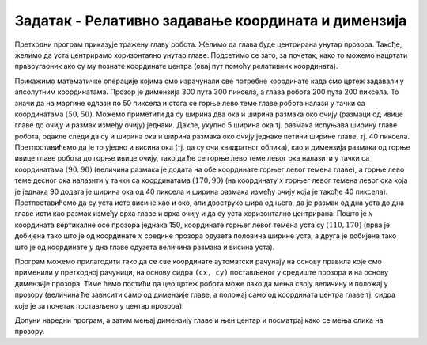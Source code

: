 Задатак - Релативно задавање координата и димензија
===================================================

.. questionnote::

   Нацртај наранџасту главу робота квадратног облика, која има црне
   очи и уста правоугаоног облика.

.. activecode:: glava_robota
   :passivecode: onlymain
   :autorun:
   :includesrc: _includes/glava_robota.py

   Глава робота
   ~~~~
		
Претходни програм приказује тражену главу робота. Желимо да глава буде
центрирана унутар прозора. Такође, желимо да уста центрирамо
хоризонтално унутар главе. Подсетимо се зато, за почетак, како то
можемо нацртати правоугаоник ако су му познате координате центра (овај
пут помоћу релативних координата).
   
.. mchoice:: pygame_quiz_centriranje_pravougaonika_relativno
   :answer_a: pg.draw.rect(prozor, boja, (cx, cy, a, b))
   :answer_b: pg.draw.rect(prozor, boja, (cx, cy, 2*a, 2*b))
   :answer_c: pg.draw.rect(prozor, boja, (cx - a/2, cy - b/2, a, b))
   :answer_d: pg.draw.rect(prozor, boja, (cx - a, cy - b, 2*a, 2*b))
   :correct: c
   :feedback_a: Покушај поново
   :feedback_b: Покушај поново
   :feedback_c: Тачно
   :feedback_d: Покушај поново
   
   Знаш да желиш да нацрташ правоугаоник ширине `a` и висине `b` тако
   да му је центар у тачки `cx` и `cy`. Коју наредбу можеш да
   употребиш за то?

Прикажимо математичке операције којима смо израчунали све потребне
координате када смо цртеж задавали у апсолутним координатама. Прозор
је димензија 300 пута 300 пиксела, а глава робота 200 пута 200
пиксела.  То значи да на маргине одлази по 50 пиксела и стога се горње
лево теме главе робота налази у тачки са координатама :math:`(50,
50)`. Можемо приметити да су ширина два ока и ширина размака око очију
(размаци од ивице главе до очију и размак између очију)
једнаки. Дакле, укупно 5 ширина ока тј. размака испуњава ширину главе
робота, одакле следи да су и ширина ока и ширина размака око очију
једнаке петини ширине главе, тј. 40 пиксела. Претпоставићемо да је то
уједно и висина ока (тј. да су очи квадратног облика), као и димензија
размака од горње ивице главе робота до горње ивице очију, тако да ће
се горње лево теме левог ока налазити у тачки са координатама
:math:`(90, 90)` (величина размака је додата на обе координате горњег
левог темена главе), а горње лево теме десног ока налазити у тачки са
координатама :math:`(170, 90)` (на координату :math:`x` горњег левог темена
левог ока која је једнака 90 додата је ширина ока од 40 пиксела и
ширина размака између очију која је такође 40
пиксела). Претпоставићемо да су уста исте висине као и око, али
двоструко шира од њега, да је размак од дна уста до дна главе исти као
размак између врха главе и врха очију и да су уста хоризонтално
центрирана. Пошто је :math:`x` координата вертикалне осе прозора једнака 150,
координате горњег левог темена уста 
су :math:`(110, 170)` (прва је добијена тако што је од координате :math:`x`
средине прозора одузета половина ширине уста, а друга је добијена тако
што је од координате :math:`y` дна главе одузета величина размака и висина
уста).

Програм можемо прилагодити тако да се све координате аутоматски
рачунају на основу правила које смо применили у претходној рачуници,
на основу сидра ``(cx, cy)`` постављеног у средиште прозора и на
основу димензије прозора.  Тиме ћемо постићи да цео цртеж робота може
лако да мења своју величину и положај у прозору (величина ће зависити
само од димензије главе, а положај само од координата центра главе тј.
сидра које је за почетак постављено у центар прозора).

.. image:: ../../_images/glava_robota.png
   :width: 400px   
   :align: center 

Допуни наредни програм, а затим мењај димензију главе и њен центар и
посматрај како се мења слика на прозору.

.. activecode:: glava_robota_promenljive
   :nocodelens:		
   :modaloutput:
   :enablecopy:
   :playtask:
   :includexsrc: _includes/glava_robota2.py

   prozor.fill(pg.Color("white"))
    
   # sidro je u centru ekrana
   (cx, cy) = (sirina / 2, visina / 2)
   # dimenzija glave robota je 200x200 piksela
   glava_dim = 200
    
   # gornje levo teme glave određujemo tako da je centar glave u tački (cx, cy)
   glava_x = cx - glava_dim / 2
   glava_y = ???
   pg.draw.rect(prozor, pg.Color("orange"), (???, ???, glava_dim, glava_dim))
    
   # relativna dimenzija oka u odnosu na dimenziju glave
   oko_dim = glava_dim / 5
   # dimenzija razmaka oko očiju i oko usta
   razmak = glava_dim / 5
    
   # gornje levo teme levog oka u odnosu na gornje levo teme glave
   levo_oko_x = ???
   levo_oko_y = ???
   pg.draw.rect(prozor, pg.Color("black"), (levo_oko_x, levo_oko_y, ???, ???))
    
   # gornje levo teme desnog oka u odnosu na gornje levo teme levog oka
   desno_oko_x = ???
   desno_oko_y = ???
   pg.draw.rect(prozor, pg.Color("black"), (???, ???, oko_dim, oko_dim))
    
   # dimenzije usta u odnosu na dimenziju oka
   usta_visina = oko_dim
   usta_sirina = 2 * oko_dim
   # gornje levo teme usta u odnosu gornje levo teme glave
   usta_x = ???
   usta_y = glava_y + glava_dim - ???
   pg.draw.rect(prozor, pg.Color("black"), (???, ???, ???, ???))
		
.. reveal:: PyGame_glava_robota_relativno_reveal
   :showtitle: Прикажи решење
   :hidetitle: Сакриј решење

   .. activecode:: PyGame_glava_robota_relativno_kod
      :includesrc: _includes/glava_robota2.py
      :modaloutput:
      :nocodelens:
      :enablecopy:
